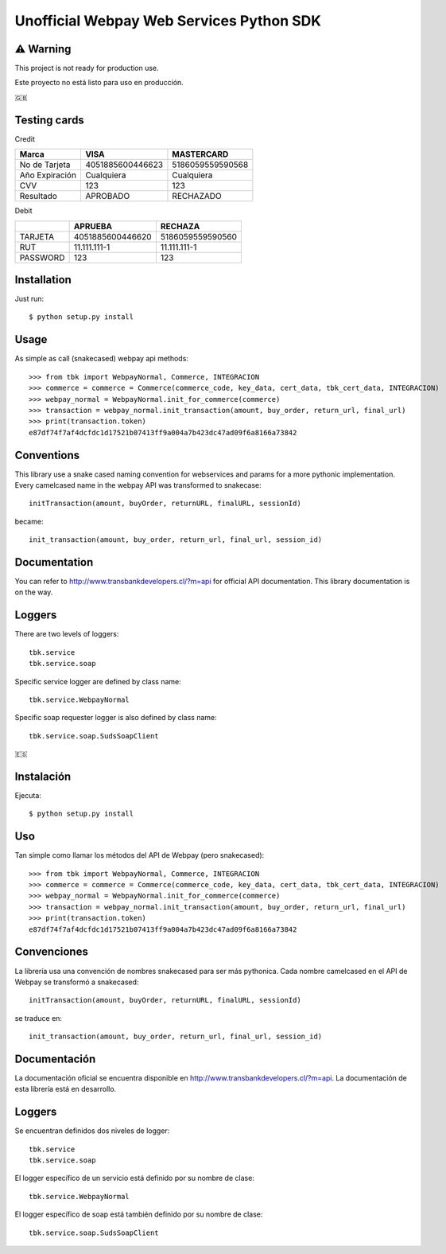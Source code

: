=========================================
Unofficial Webpay Web Services Python SDK
=========================================

⚠️ Warning
==========

This project is not ready for production use.

Este proyecto no está listo para uso en producción.


🇬🇧

Testing cards
=============

Credit

+----------------+------------------+------------------+
| Marca          | VISA             | MASTERCARD       |
+================+==================+==================+
| No de Tarjeta  | 4051885600446623 | 5186059559590568 |
+----------------+------------------+------------------+
| Año Expiración | Cualquiera       | Cualquiera       |
+----------------+------------------+------------------+
| CVV            | 123              | 123              |
+----------------+------------------+------------------+
| Resultado      | APROBADO         | RECHAZADO        |
+----------------+------------------+------------------+

Debit

+----------+------------------+------------------+
|          | APRUEBA          | RECHAZA          |
+==========+==================+==================+
| TARJETA  | 4051885600446620 | 5186059559590560 |
+----------+------------------+------------------+
| RUT      | 11.111.111-1     | 11.111.111-1     |
+----------+------------------+------------------+
| PASSWORD | 123              | 123              |
+----------+------------------+------------------+


Installation
============

Just run::

	$ python setup.py install


Usage
=====

As simple as call (snakecased) webpay api methods::

	>>> from tbk import WebpayNormal, Commerce, INTEGRACION
	>>> commerce = commerce = Commerce(commerce_code, key_data, cert_data, tbk_cert_data, INTEGRACION)
	>>> webpay_normal = WebpayNormal.init_for_commerce(commerce)
	>>> transaction = webpay_normal.init_transaction(amount, buy_order, return_url, final_url)
	>>> print(transaction.token)
	e87df74f7af4dcfdc1d17521b07413ff9a004a7b423dc47ad09f6a8166a73842


Conventions
===========

This library use a snake cased naming convention for webservices and params for a more pythonic implementation. Every camelcased name in the webpay API was transformed to snakecase::

	initTransaction(amount, buyOrder, returnURL, finalURL, sessionId)

became::

	init_transaction(amount, buy_order, return_url, final_url, session_id)


Documentation
=============

You can refer to http://www.transbankdevelopers.cl/?m=api for official API documentation. This library documentation is on the way.


Loggers
=======

There are two levels of loggers::

	tbk.service
	tbk.service.soap

Specific service logger are defined by class name::

	tbk.service.WebpayNormal

Specific soap requester logger is also defined by class name::

	tbk.service.soap.SudsSoapClient


🇪🇸

Instalación
===========

Ejecuta::

	$ python setup.py install


Uso
===

Tan simple como llamar los métodos del API de Webpay (pero snakecased)::

	>>> from tbk import WebpayNormal, Commerce, INTEGRACION
	>>> commerce = commerce = Commerce(commerce_code, key_data, cert_data, tbk_cert_data, INTEGRACION)
	>>> webpay_normal = WebpayNormal.init_for_commerce(commerce)
	>>> transaction = webpay_normal.init_transaction(amount, buy_order, return_url, final_url)
	>>> print(transaction.token)
	e87df74f7af4dcfdc1d17521b07413ff9a004a7b423dc47ad09f6a8166a73842


Convenciones
============

La librería usa una convención de nombres snakecased para ser más pythonica. Cada nombre camelcased en el API de Webpay se transformó a snakecased::

	initTransaction(amount, buyOrder, returnURL, finalURL, sessionId)

se traduce en::

	init_transaction(amount, buy_order, return_url, final_url, session_id)


Documentación
=============

La documentación oficial se encuentra disponible en http://www.transbankdevelopers.cl/?m=api. La documentación de esta librería está en desarrollo.


Loggers
=======

Se encuentran definidos dos niveles de logger::

	tbk.service
	tbk.service.soap

El logger específico de un servicio está definido por su nombre de clase::

	tbk.service.WebpayNormal

El logger específico de soap está también definido por su nombre de clase::

	tbk.service.soap.SudsSoapClient

